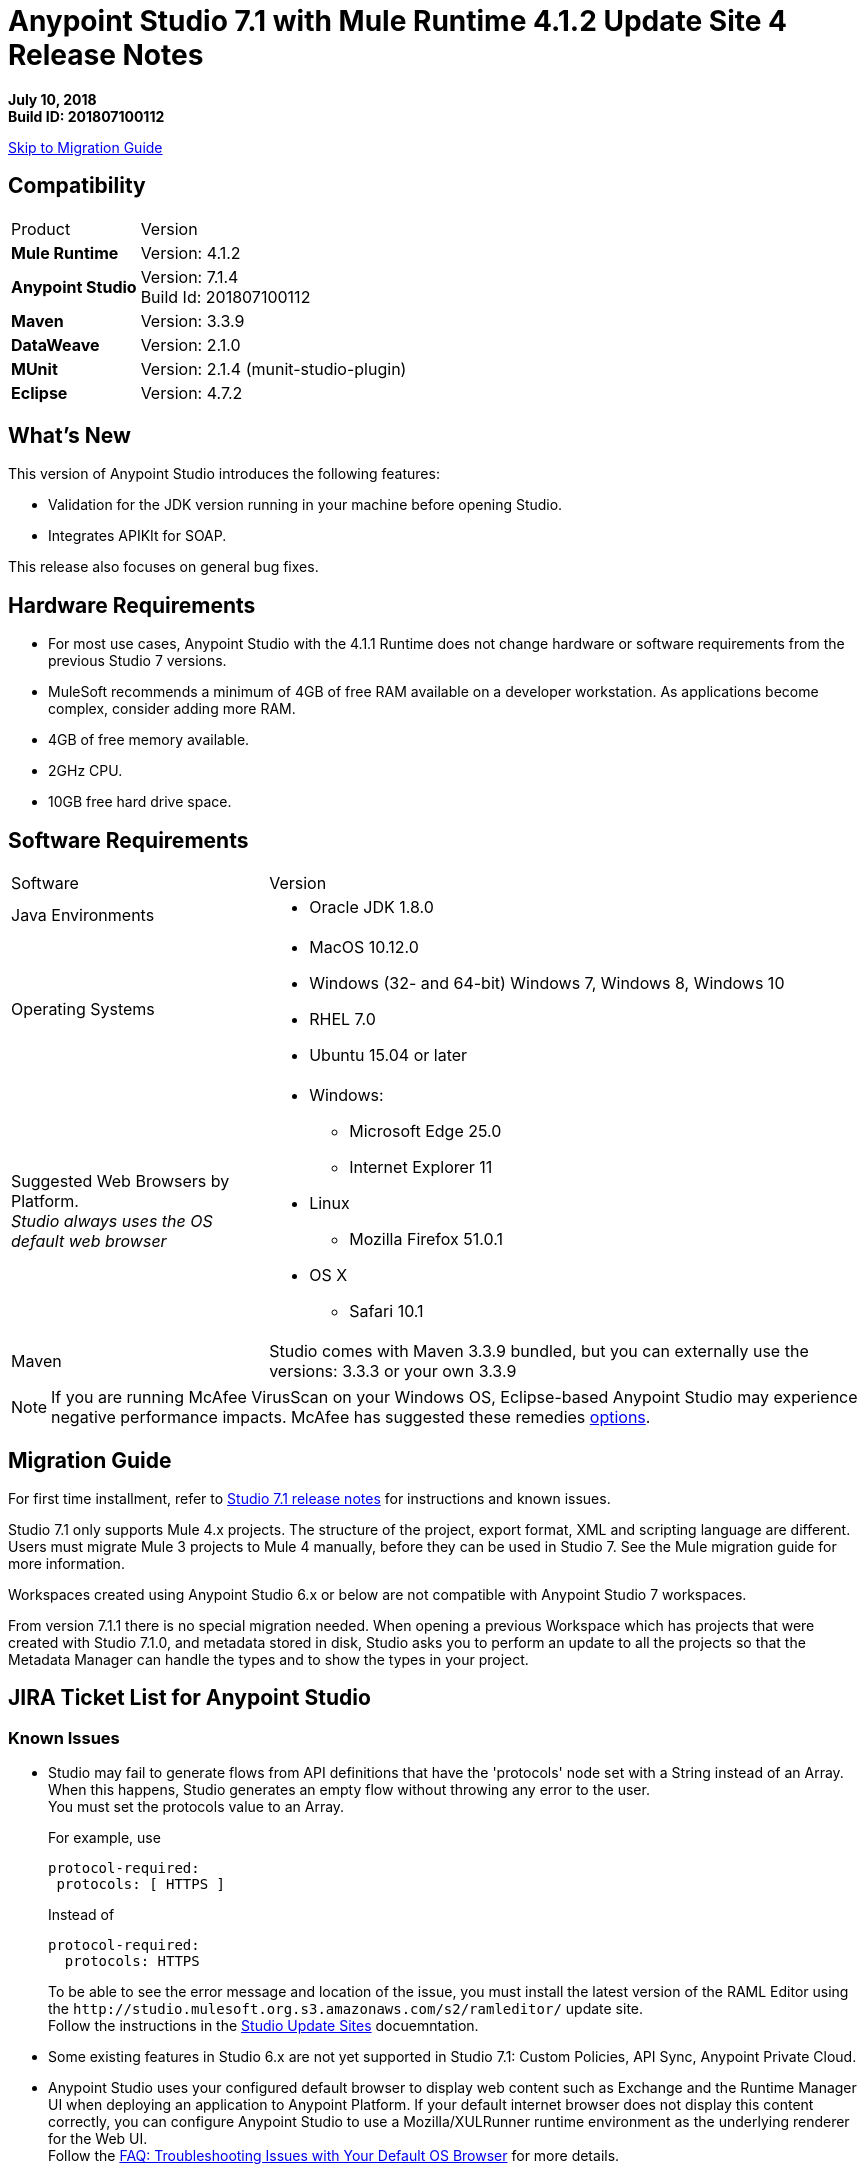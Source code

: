 = Anypoint Studio 7.1 with Mule Runtime 4.1.2 Update Site 4 Release Notes

*July 10, 2018* +
*Build ID: 201807100112*

xref:migration[Skip to Migration Guide]

== Compatibility

[cols="30a,70a"]
|===
| Product | Version
| *Mule Runtime*
| Version: 4.1.2

|*Anypoint Studio*
|Version: 7.1.4 +
Build Id: 201807100112

|*Maven*
|Version: 3.3.9

|*DataWeave* +
|Version: 2.1.0

|*MUnit* +
|Version: 2.1.4 (munit-studio-plugin)

|*Eclipse* +
|Version: 4.7.2

|===

== What's New

This version of Anypoint Studio introduces the following features:

* Validation for the JDK version running in your machine before opening Studio.
* Integrates APIKIt for SOAP.

This release also focuses on general bug fixes.

== Hardware Requirements

* For most use cases, Anypoint Studio with the 4.1.1 Runtime does not change hardware or software requirements from the previous Studio 7  versions.
* MuleSoft recommends a minimum of 4GB of free RAM available on a developer workstation. As applications become complex, consider adding more RAM.

* 4GB of free memory available.
* 2GHz CPU.
* 10GB free hard drive space.

== Software Requirements

[cols="30a,70a"]
|===
| Software | Version
|Java Environments
| * Oracle JDK 1.8.0
|Operating Systems |* MacOS 10.12.0 +
* Windows (32- and 64-bit) Windows 7, Windows 8, Windows 10 +
* RHEL 7.0 +
* Ubuntu 15.04 or later
|Suggested Web Browsers by Platform. +
_Studio always uses the OS default web browser_ | * Windows: +
** Microsoft Edge 25.0  +
** Internet Explorer 11 +
* Linux +
** Mozilla Firefox 51.0.1  +
* OS X +
** Safari 10.1
| Maven
| Studio comes with Maven 3.3.9 bundled, but you can externally use the versions: 3.3.3 or your own 3.3.9
|===

[NOTE]
--
If you are running McAfee VirusScan on your Windows OS, Eclipse-based Anypoint Studio may experience negative performance impacts. McAfee has suggested these remedies link:https://kc.mcafee.com/corporate/index?page=content&id=KB58727[options].
--

[[migration]]
== Migration Guide

For first time installment, refer to link:/release-notes/anypoint-studio-7.1-with-4.1-runtime-release-notes[Studio 7.1 release notes] for instructions and known issues. +

Studio 7.1 only supports Mule 4.x projects. The structure of the project, export format, XML and scripting language are different. +
Users must migrate Mule 3 projects to Mule 4 manually, before they can be used in Studio 7. See the Mule migration guide for more information.

Workspaces created using Anypoint Studio 6.x or below are not compatible with Anypoint Studio 7 workspaces.

From version 7.1.1 there is no special migration needed. When opening a previous Workspace which has projects that were created with Studio 7.1.0, and metadata stored in disk, Studio asks you to perform an update to all the projects so that the Metadata Manager can handle the types and to show the types in your project.


== JIRA Ticket List for Anypoint Studio

=== Known Issues

* Studio may fail to generate flows from API definitions that have the 'protocols' node set with a String instead of an Array. When this happens, Studio generates an empty flow without throwing any error to the user. +
You must set the protocols value to an Array.
+
For example, use
+
[source,RAML,linenums]
----
protocol-required:
 protocols: [ HTTPS ]
----
+
Instead of
+
[source,RAML,linenums]
----
protocol-required:
  protocols: HTTPS
----
+
To be able to see the error message and location of the issue, you must install the latest version of the RAML Editor using the `+http://studio.mulesoft.org.s3.amazonaws.com/s2/ramleditor/+` update site. +
Follow the instructions in the link:/anypoint-studio/v/7.1/studio-update-sites[Studio Update Sites] docuemntation.
* Some existing features in Studio 6.x are not yet supported in Studio 7.1: Custom Policies, API Sync, Anypoint Private Cloud.
* Anypoint Studio uses your configured default browser to display web content such as Exchange and the Runtime Manager UI when deploying an application to Anypoint Platform. If your default internet browser does not display this content correctly, you can configure Anypoint Studio to use a Mozilla/XULRunner runtime environment as the underlying renderer for the Web UI. +
Follow the link:/anypoint-studio/v/7.1/faq-default-browser-config[FAQ: Troubleshooting Issues with Your Default OS Browser] for more details.
* When referencing a RAML spec using Json Schema draft 3, DataSense fails. STUDIO-10033
* Copybook import fails with no message. STUDIO-10206
* Copybook import file not copied to project. STUDIO-10207
* Menu items remain grayed out after opening Exchange using XulRunner. STUDIO-9684
* Mule modules needs to provide icons, today many of the modules have the generic icon. STUDIO-9628
* Running application "Pom.xml" is not updated when changing dependencies. STUDIO-9148
* Debugger: payload shown while debugging is partial but there is no way to view the rest of the payload STUDIO-9704
* When referencing a RAML spec using Json Schema draft 3, DataSense fails STUDIO-10033
* When setting WSC, it does not trigger datasense and not update metadata tree automatically. STUDIO-10242
* Mule plugins with snapshot versions should always be regenerated.STUDIO-8716
* Studio hangs when trying to open a big sample data file in DataWeave STUDIO-10523
* When setting WSC, it does not trigger datasense and not update metadata tree automatically STUDIO-10523
* Datasense/Runtime not working correctly through proxy on connectors using TCP/IP or connectors which don’t yet support it STUDIO-10377
* When importing a project with a runtime that is not installed in Studio there is no notification to the User STUDIO-10892
* Required libraries status is not refreshed in dialog after adding them STUDIO-10848
* When changing version of a module, Studio removes it from project STUDIO-10889
* Using the "Validate" option in your Mule configuration files is not supported. +
In your Package Explorer view, when right-clicking your Mule configuration file and selecting *Validate*, Studio runs a non-supported validation inherited from Eclipse. It is not recommended to use this feature. +
You can choose to disable these validators:
+
** *At Workspace level*: By clicking *Preferences*, *Validation*, and disabling "Manual" and "Build" checkbox for *XML Schema Validator* and *XML Validator*.
** *At Project level*: By righ-clicking on your project in your Package Explorer View, select *Properties*, *Validation*, and disabling "Manual" and "Build" checkbox for *XML Schema Validator* and *XML Validator*.

=== Bug Fixes

* STUDIO-8940 - DefaultFigureDecorator draws bottomLeft icon at topLeft position.
* STUDIO-9160 - False Positive in Test Connection for SMTP.
* STUDIO-9396 - Multilevel metadata keys are not correctly generated for child level.
* STUDIO-9798 - Required libraries button is not displayed for DB Connector - Generic Connection Provider.
* STUDIO-10213 - DW: when segmentIdent is missing a No usable schema definition warning is shown.
* STUDIO-10247 - When adding a Raml v0.8 from exchange as a dependency, it throws an error and it's not added it.
* STUDIO-10419 - When renaming a batch step container, it loses its new name after closing the editor.
* STUDIO-10448 - When adding RAML-APIs from Exchange UI, they are not added to the project.
* STUDIO-10459 - Object Store value shows DataWeave error in Studio, but works.
* STUDIO-10474 - In Export Studio Project dialog box, Cloudhub should be CloudHub.
* STUDIO-10590 - Null pointer on startup.
* STUDIO-10719 - TRAINING: Running MUnit Test in Debug Mode does not work.
* STUDIO-10735 - Dragging existing components around sometimes creates duplicate name attributes.
* STUDIO-10783 - When ApiKit console is opened from show view option, opens empty view with null title.
* STUDIO-10793 - [SE] Metadata error when using Web Service Consume in a sub-flow.
* STUDIO-10796 - [SE] 3rd party class sources are not viewable in Studio7.
* STUDIO-10822 - Pressing 'Enter' key while using search bar throws error.
* STUDIO-10825 - When running multiple Apikit projects, it opens multiple Apikit console views.
* STUDIO-10889 - When changing version of a module, Studio removes it from project.
* STUDIO-10897 - Salesforce 9.2.0 DataSense doesn't work due to ArtifactNotFoundException.
* STUDIO-10905 - When trying to reference a flow contained in a dependency, it is not offered and is marked as an error if written.
* STUDIO-10910 - Examples import from Exchange failing with NPE.
* STUDIO-10934 - Crash event is sent when the preference is unchecked.
* STUDIO-10974 - When using Webservice Consumer in Windows, global-ref attribute is lost.
* STUDIO-10975 - When using Webservice Consumer in Windows, the <message> gets duplicated.
* STUDIO-10994 - When using Autocompletion in the XML view over an operation, it does not work.
* STUDIO-10998 - Unable to reference Connection Factory from JMS Connector.
* STUDIO-11027 - When creating a new project, it does not load default HTTP in the palette.
* STUDIO-11030 - Sometimes studio is writting child element parameters more than once.
* STUDIO-11044 - In WSC connector, operation box should not be cleared if connector config didn't change.
* STUDIO-11048 - XML autocompletion is broken.
* STUDIO-11051 - When trying to open an editor, an error is thrown.
* STUDIO-11065 - Studio 7.1.4 app icon is Studio 6.
* STUDIO-11066 - Incorrect Java version pop-up points to Studio 6 docs for Studio 7.
* STUDIO-9111 - HTTP Custom Editor: none of the info icons have details about the attribute use.
* STUDIO-10182 - Metadata propagation: JMS - "Failed to solve dynamic model" for generic connection.
* STUDIO-10440 - When adding a module to an existing flow from search results, it throws an error.
* STUDIO-10503 - API Manager URI will not always change when changing region.
* STUDIO-10536 - When having same name of global configuration in project and linked project, it only shows one.
* STUDIO-10955 - When adding a new module to the project, the others are removed.
* STUDIO-11024 - When closing projects, several errors are raised.

=== User Stories

No user stories were closed for this release.

=== Enhancement Requests

No enhancement requests were closed for this release.

=== Epics

No epics were closed for this release.

=== Tasks

* STUDIO-10412 - Integrate Apikit for SOAP for Studio 7.
* STUDIO-10518 - Remove Mule-Commons library from Studio 7 codebase.
* STUDIO-10894 - Add validation when trying to open Studio with a Java version higher than 8.
* STUDIO-10925 - Add metric for studio crash events.


== Support

* link:http://forums.mulesoft.com/[MuleSoft’s Forum].
* link:http://www.mulesoft.com/support-login[MuleSoft’s Customer Portal].
